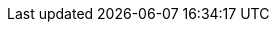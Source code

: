 ../../assemblies/applications-working-with-helm-charts-configuring-custom-helm-chart-repositories.adoc
